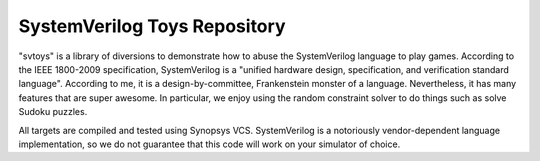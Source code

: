 SystemVerilog Toys Repository
=============================

"svtoys" is a library of diversions to demonstrate how to abuse the
SystemVerilog language to play games. According to the IEEE 1800-2009
specification, SystemVerilog is a "unified hardware design, specification,
and verification standard language". According to me, it is a
design-by-committee, Frankenstein monster of a language. Nevertheless, it has
many features that are super awesome. In particular, we enjoy using the random
constraint solver to do things such as solve Sudoku puzzles.

All targets are compiled and tested using Synopsys VCS. SystemVerilog is a
notoriously vendor-dependent language implementation, so we do not guarantee
that this code will work on your simulator of choice.
